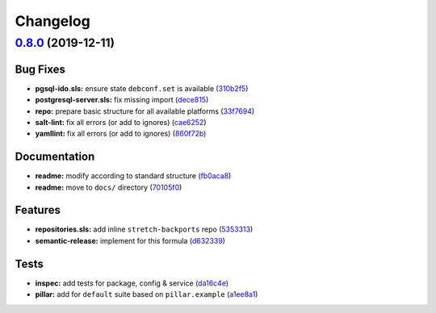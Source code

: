 
Changelog
=========

`0.8.0 <https://github.com/saltstack-formulas/icinga2-formula/compare/v0.7.1...v0.8.0>`_ (2019-12-11)
---------------------------------------------------------------------------------------------------------

Bug Fixes
^^^^^^^^^


* **pgsql-ido.sls:** ensure state ``debconf.set`` is available (\ `310b2f5 <https://github.com/saltstack-formulas/icinga2-formula/commit/310b2f50131a7e60e110d20af4bc487daeb8a6f1>`_\ )
* **postgresql-server.sls:** fix missing import (\ `dece815 <https://github.com/saltstack-formulas/icinga2-formula/commit/dece8157b447c8fe2f5abbab0d14bc01af016228>`_\ )
* **repo:** prepare basic structure for all available platforms (\ `33f7694 <https://github.com/saltstack-formulas/icinga2-formula/commit/33f7694c0dc270a9020a0ffe8b5e43e38682137a>`_\ )
* **salt-lint:** fix all errors (or add to ignores) (\ `cae6252 <https://github.com/saltstack-formulas/icinga2-formula/commit/cae62526e6c920056171ded3e6a3c2dfd127999d>`_\ )
* **yamllint:** fix all errors (or add to ignores) (\ `860f72b <https://github.com/saltstack-formulas/icinga2-formula/commit/860f72bd89df9f01d7bb75f4370a2b89f68c545e>`_\ )

Documentation
^^^^^^^^^^^^^


* **readme:** modify according to standard structure (\ `fb0aca8 <https://github.com/saltstack-formulas/icinga2-formula/commit/fb0aca8105cf95f7b4b098851d2fa56d67575d8c>`_\ )
* **readme:** move to ``docs/`` directory (\ `70105f0 <https://github.com/saltstack-formulas/icinga2-formula/commit/70105f0b116120f7d54b52b98f954c703700cda0>`_\ )

Features
^^^^^^^^


* **repositories.sls:** add inline ``stretch-backports`` repo (\ `5353313 <https://github.com/saltstack-formulas/icinga2-formula/commit/5353313e0e9afd16801e97906e7320ab3356fdb4>`_\ )
* **semantic-release:** implement for this formula (\ `d632339 <https://github.com/saltstack-formulas/icinga2-formula/commit/d63233988227752cfce108bee635e0dc5a131189>`_\ )

Tests
^^^^^


* **inspec:** add tests for package, config & service (\ `da16c4e <https://github.com/saltstack-formulas/icinga2-formula/commit/da16c4e54c3ced76615e79584e3b7c102900ce39>`_\ )
* **pillar:** add for ``default`` suite based on ``pillar.example`` (\ `a1ee8a1 <https://github.com/saltstack-formulas/icinga2-formula/commit/a1ee8a187ec1b74cac416a10a7274ca59f9c4ff6>`_\ )
